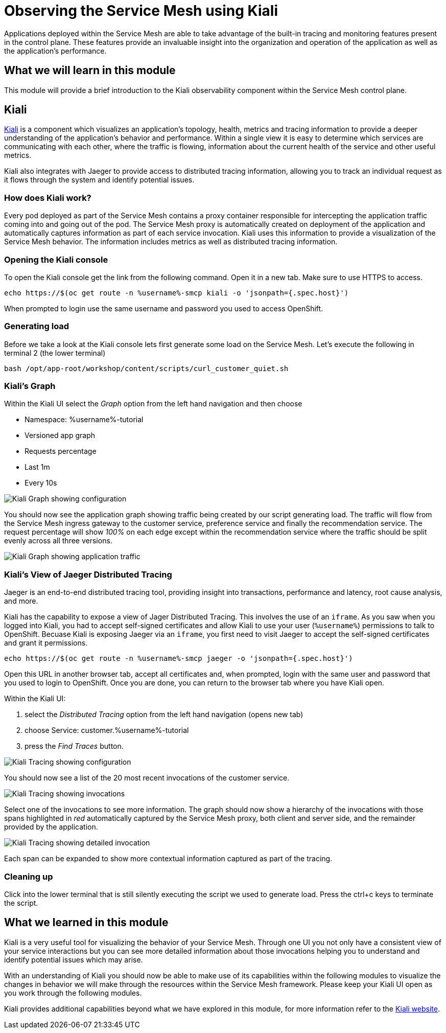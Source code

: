 = Observing the Service Mesh using Kiali

Applications deployed within the Service Mesh are able to take advantage of
the built-in tracing and monitoring features present in the control plane.
These features provide an invaluable insight into the organization and
operation of the application as well as the application's performance.

== What we will learn in this module

This module will provide a brief introduction to the Kiali observability
component within the Service Mesh control plane.

== Kiali

link:http://kiali.io[Kiali] is a component which visualizes an application's
topology, health, metrics and tracing information to provide a deeper
understanding of the application's behavior and performance. Within a single
view it is easy to determine which services are communicating with each
other, where the traffic is flowing, information about the current health of
the service and other useful metrics.

Kiali also integrates with Jaeger to provide access to distributed tracing
information, allowing you to track an individual request as it flows through
the system and identify potential issues.

=== How does Kiali work?

Every pod deployed as part of the Service Mesh contains a proxy container
responsible for intercepting the application traffic coming into and going
out of the pod. The Service Mesh proxy is automatically created on deployment
of the application and automatically captures information as part of each
service invocation. Kiali uses this information to provide a visualization of
the Service Mesh behavior. The information includes metrics as well as
distributed tracing information.

=== Opening the Kiali console

To open the Kiali console get the link from the following command. Open it in
a new tab. Make sure to use HTTPS to access.

[source,bash,role="execute-1"]
----
echo https://$(oc get route -n %username%-smcp kiali -o 'jsonpath={.spec.host}')
----

When prompted to login use the same username and password you used to access OpenShift.

=== Generating load

Before we take a look at the Kiali console lets first generate some load on
the Service Mesh. Let's execute the following in terminal 2 (the lower terminal)

[source,bash,role="execute-2"]
----
bash /opt/app-root/workshop/content/scripts/curl_customer_quiet.sh
----

=== Kiali's Graph

Within the Kiali UI select the _Graph_ option from the left hand navigation
and then choose

* Namespace: %username%-tutorial
* Versioned app graph
* Requests percentage
* Last 1m
* Every 10s

image:images/kiali-graph-1.png[Kiali Graph showing configuration]

You should now see the application graph showing traffic being created by our
script generating load. The traffic will flow from the Service Mesh ingress
gateway to the customer service, preference service and finally the
recommendation service. The request percentage will show _100%_ on each edge
except within the recommendation service where the traffic should be split
evenly across all three versions.

image:images/kiali-graph-2.png[Kiali Graph showing application traffic]

=== Kiali's View of Jaeger Distributed Tracing

Jaeger is an end-to-end distributed tracing tool, providing insight into
transactions, performance and latency, root cause analysis, and more.

Kiali has the capability to expose a view of Jager Distributed Tracing. This
involves the use of an `iframe`. As you saw when you logged into Kiali, you
had to accept self-signed certificates and allow Kiali to use your user
(`%username%`) permissions to talk to OpenShift. Becuase Kiali is exposing
Jaeger via an `iframe`, you first need to visit Jaeger to accept the
self-signed certificates and grant it permissions.

[source,bash,role="execute-1"]
----
echo https://$(oc get route -n %username%-smcp jaeger -o 'jsonpath={.spec.host}')
----

Open this URL in another browser tab, accept all certificates and, when
prompted, login with the same user and password that you used to login to
OpenShift. Once you are done, you can return to the browser tab where you
have Kiali open.

Within the Kiali UI:

1. select the _Distributed Tracing_ option from the left hand navigation (opens new tab)
1. choose Service: customer.%username%-tutorial
1. press the _Find Traces_ button.

image:images/kiali-tracing-1.png[Kiali Tracing showing configuration]

You should now see a list of the 20 most recent invocations of the customer service.

image:images/kiali-tracing-2.png[Kiali Tracing showing invocations]

Select one of the invocations to see more information. The graph should now
show a hierarchy of the invocations with those spans highlighted in _red_
automatically captured by the Service Mesh proxy, both client and server
side, and the remainder provided by the application.

image:images/kiali-tracing-3.png[Kiali Tracing showing detailed invocation]

Each span can be expanded to show more contextual information captured as part of the tracing.

=== Cleaning up

Click into the lower terminal that is still silently executing the script we
used to generate load. Press the ctrl+c keys to terminate the script.

== What we learned in this module

Kiali is a very useful tool for visualizing the behavior of your Service
Mesh. Through one UI you not only have a consistent view of your service
interactions but you can see more detailed information about those
invocations helping you to understand and identify potential issues which may
arise.

With an understanding of Kiali you should now be able to make use of its
capabilities within the following modules to visualize the changes in
behavior we will make through the resources within the Service Mesh
framework. Please keep your Kiali UI open as you work through the following
modules.

Kiali provides additional capabilities beyond what we have explored in this
module, for more information refer to the link:http://kiali.io[Kiali
website].
